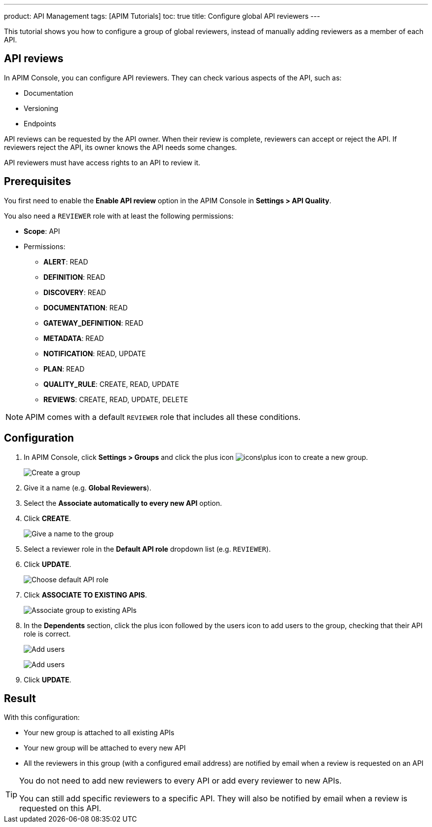 ---
product: API Management
tags: [APIM Tutorials]
toc: true
title: Configure global API reviewers
---

This tutorial shows you how to configure a group of global reviewers, instead of manually adding reviewers as a member of each API.

== API reviews

In APIM Console, you can configure API reviewers. They can check various aspects of the API, such as:

- Documentation
- Versioning
- Endpoints

API reviews can be requested by the API owner. When their review is complete, reviewers can accept or reject the API. If reviewers reject the API, its owner knows the API needs some changes.

API reviewers must have access rights to an API to review it.

== Prerequisites

You first need to enable the **Enable API review** option in the APIM Console in *Settings > API Quality*.

You also need a `REVIEWER` role with at least the following permissions:

* *Scope*: API
* Permissions:
** *ALERT*: READ
** *DEFINITION*: READ
** *DISCOVERY*: READ
** *DOCUMENTATION*: READ
** *GATEWAY_DEFINITION*: READ
** *METADATA*: READ
** *NOTIFICATION*: READ, UPDATE
** *PLAN*: READ
** *QUALITY_RULE*: CREATE, READ, UPDATE
** *REVIEWS*: CREATE, READ, UPDATE, DELETE

NOTE: APIM comes with a default `REVIEWER` role that includes all these conditions.

== Configuration

. In APIM Console, click *Settings > Groups* and click the plus icon image:icons\plus-icon.png[role="icon"] to create a new group.
+
image:apim/3.x/how-tos/configure-global-API-reviewers/graviteeio-how-to-configure-global-api-reviewers-configuration-1.png[Create a group]

. Give it a name (e.g. *Global Reviewers*).
. Select the *Associate automatically to every new API* option.
. Click *CREATE*.
+
image:apim/3.x/how-tos/configure-global-API-reviewers/graviteeio-how-to-configure-global-api-reviewers-configuration-2.png[Give a name to the group]
. Select a reviewer role in the *Default API role* dropdown list (e.g. `REVIEWER`).
. Click *UPDATE*.
+
image:apim/3.x/how-tos/configure-global-API-reviewers/graviteeio-how-to-configure-global-api-reviewers-configuration-3.png[Choose default API role]
. Click *ASSOCIATE TO EXISTING APIS*.
+
image:apim/3.x/how-tos/configure-global-API-reviewers/graviteeio-how-to-configure-global-api-reviewers-configuration-4.png[Associate group to existing APIs]
. In the *Dependents* section, click the plus icon followed by the users icon to add users to the group, checking that their API role is correct.
+
image:apim/3.x/how-tos/configure-global-API-reviewers/add-users.png[Add users]
+
image:apim/3.x/how-tos/configure-global-API-reviewers/graviteeio-how-to-configure-global-api-reviewers-configuration-5.png[Add users]
. Click *UPDATE*.

== Result
With this configuration:

* Your new group is attached to all existing APIs
* Your new group will be attached to every new API
* All the reviewers in this group (with a configured email address) are notified by email when a review is requested on an API


[TIP]
====
You do not need to add new reviewers to every API or add every reviewer to new APIs.

You can still add specific reviewers to a specific API. They will also be notified by email when a review is requested on this API.
====

